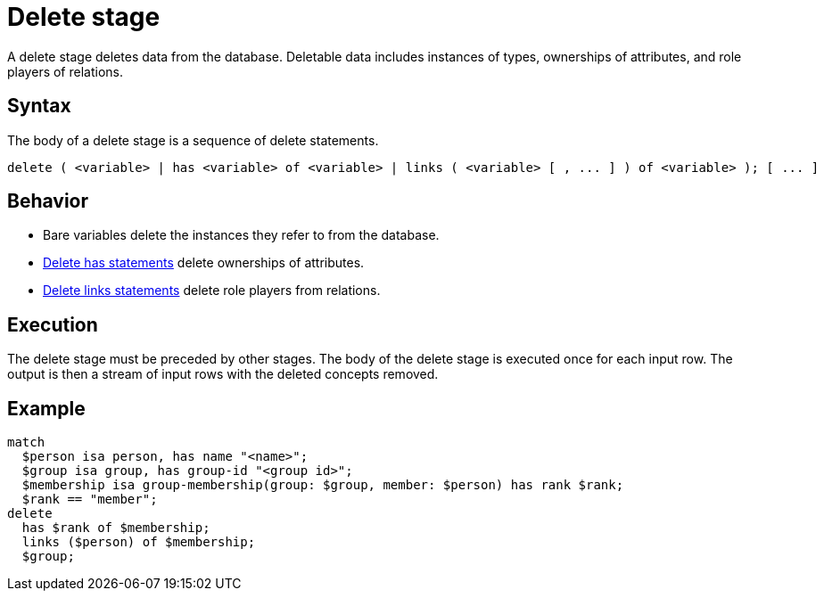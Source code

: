 = Delete stage
:page-aliases: {page-version}@typeql::queries/delete.adoc

A delete stage deletes data from the database. Deletable data includes instances of types, ownerships of attributes, and role players of
relations.

== Syntax

The body of a delete stage is a sequence of delete statements.

[,typeql]
----
delete ( <variable> | has <variable> of <variable> | links ( <variable> [ , ... ] ) of <variable> ); [ ... ]
----

== Behavior

* Bare variables delete the instances they refer to from the database. 
* xref:{page-version}@typeql::statements/has.adoc[Delete has statements] delete ownerships of attributes.
* xref:{page-version}@typeql::statements/links.adoc[Delete links statements] delete role players from relations.

== Execution

The delete stage must be preceded by other stages. The body of the delete stage is executed once for each input row. The output is then a
stream of input rows with the deleted concepts removed.

== Example

[,typeql]
----
match
  $person isa person, has name "<name>";
  $group isa group, has group-id "<group id>";
  $membership isa group-membership(group: $group, member: $person) has rank $rank;
  $rank == "member";
delete
  has $rank of $membership;
  links ($person) of $membership;
  $group;
----
